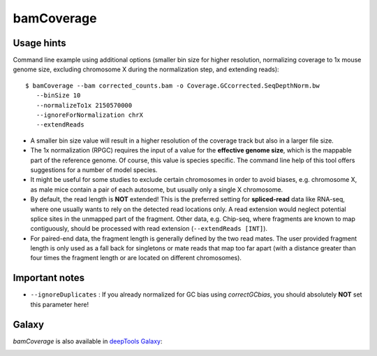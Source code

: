 bamCoverage
===========

.. argparse::
   :ref: deeptools.bamCoverage.parseArguments
   :prog: bamCoverage


Usage hints
-----------

Command line example using additional options (smaller bin size for higher resolution, normalizing coverage to 1x mouse genome size, excluding chromosome X during the normalization step, and extending reads):

::

   $ bamCoverage --bam corrected_counts.bam -o Coverage.GCcorrected.SeqDepthNorm.bw
      --binSize 10
      --normalizeTo1x 2150570000
      --ignoreForNormalization chrX
      --extendReads

* A smaller bin size value will result in a higher resolution of the coverage track but also in a larger file size.
* The 1x normalization (RPGC) requires the input of a value for the **effective genome size**, which is the mappable part of the reference genome. Of course, this value is species specific. The command line help of this tool offers suggestions for a number of model species.
* It might be useful for some studies to exclude certain chromosomes in order to avoid biases, e.g. chromosome X, as male mice contain a pair of each autosome, but usually only a single X chromosome.
* By default, the read length is **NOT** extended! This is the preferred setting for **spliced-read** data like RNA-seq, where one usually wants to rely on the detected read locations only. A read extension would neglect potential splice sites in the unmapped part of the fragment.
  Other data, e.g. Chip-seq, where fragments are known to map contiguously, should be processed with read extension (``--extendReads [INT]``).
* For paired-end data, the fragment length is generally defined by the two read mates. The user provided fragment length is only used as a fall back for singletons or mate reads that map too far apart (with a distance greater than four times the fragment length or are located on different chromosomes).


Important notes
---------------

* ``--ignoreDuplicates`` : If you already normalized for GC bias using `correctGCbias`, you should absolutely **NOT** set this parameter here!


Galaxy
------

`bamCoverage` is also available in `deepTools Galaxy`_:

.. image:: ../../images/norm_bamCoverage.png 

.. _deepTools Galaxy: http://deeptools.ie-freiburg.mpg.de/